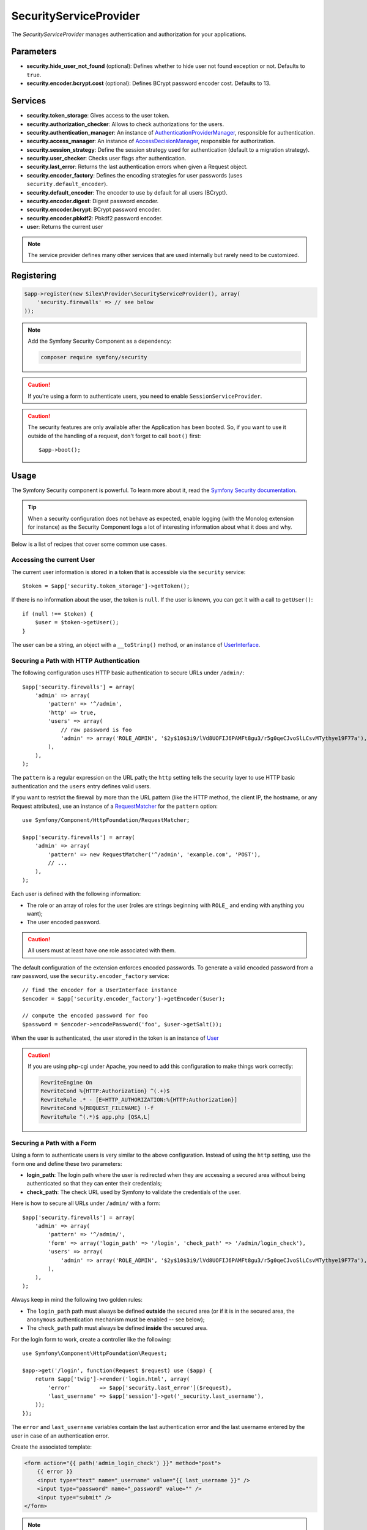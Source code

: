 SecurityServiceProvider
=======================

The *SecurityServiceProvider* manages authentication and authorization for
your applications.

Parameters
----------

* **security.hide_user_not_found** (optional): Defines whether to hide user not
  found exception or not. Defaults to ``true``.

* **security.encoder.bcrypt.cost** (optional): Defines BCrypt password encoder cost. Defaults to 13.

Services
--------

* **security.token_storage**: Gives access to the user token.

* **security.authorization_checker**: Allows to check authorizations for the
  users.

* **security.authentication_manager**: An instance of
  `AuthenticationProviderManager
  <http://api.symfony.com/master/Symfony/Component/Security/Core/Authentication/AuthenticationProviderManager.html>`_,
  responsible for authentication.

* **security.access_manager**: An instance of `AccessDecisionManager
  <http://api.symfony.com/master/Symfony/Component/Security/Core/Authorization/AccessDecisionManager.html>`_,
  responsible for authorization.

* **security.session_strategy**: Define the session strategy used for
  authentication (default to a migration strategy).

* **security.user_checker**: Checks user flags after authentication.

* **security.last_error**: Returns the last authentication errors when given a
  Request object.

* **security.encoder_factory**: Defines the encoding strategies for user
  passwords (uses ``security.default_encoder``).

* **security.default_encoder**: The encoder to use by default for all users (BCrypt).

* **security.encoder.digest**: Digest password encoder.

* **security.encoder.bcrypt**: BCrypt password encoder.

* **security.encoder.pbkdf2**: Pbkdf2 password encoder.

* **user**: Returns the current user

.. note::

    The service provider defines many other services that are used internally
    but rarely need to be customized.

Registering
-----------

.. code-block:: php

    $app->register(new Silex\Provider\SecurityServiceProvider(), array(
        'security.firewalls' => // see below
    ));

.. note::

    Add the Symfony Security Component as a dependency:

    .. code-block:: bash

        composer require symfony/security

.. caution::

    If you're using a form to authenticate users, you need to enable
    ``SessionServiceProvider``.

.. caution::

    The security features are only available after the Application has been
    booted. So, if you want to use it outside of the handling of a request,
    don't forget to call ``boot()`` first::

        $app->boot();

Usage
-----

The Symfony Security component is powerful. To learn more about it, read the
`Symfony Security documentation
<http://symfony.com/doc/2.3/book/security.html>`_.

.. tip::

    When a security configuration does not behave as expected, enable logging
    (with the Monolog extension for instance) as the Security Component logs a
    lot of interesting information about what it does and why.

Below is a list of recipes that cover some common use cases.

Accessing the current User
~~~~~~~~~~~~~~~~~~~~~~~~~~

The current user information is stored in a token that is accessible via the
``security`` service::

    $token = $app['security.token_storage']->getToken();

If there is no information about the user, the token is ``null``. If the user
is known, you can get it with a call to ``getUser()``::

    if (null !== $token) {
        $user = $token->getUser();
    }

The user can be a string, an object with a ``__toString()`` method, or an
instance of `UserInterface
<http://api.symfony.com/master/Symfony/Component/Security/Core/User/UserInterface.html>`_.

Securing a Path with HTTP Authentication
~~~~~~~~~~~~~~~~~~~~~~~~~~~~~~~~~~~~~~~~

The following configuration uses HTTP basic authentication to secure URLs
under ``/admin/``::

    $app['security.firewalls'] = array(
        'admin' => array(
            'pattern' => '^/admin',
            'http' => true,
            'users' => array(
                // raw password is foo
                'admin' => array('ROLE_ADMIN', '$2y$10$3i9/lVd8UOFIJ6PAMFt8gu3/r5g0qeCJvoSlLCsvMTythye19F77a'),
            ),
        ),
    );

The ``pattern`` is a regular expression on the URL path; the ``http`` setting
tells the security layer to use HTTP basic authentication and the ``users``
entry defines valid users.

If you want to restrict the firewall by more than the URL pattern (like the
HTTP method, the client IP, the hostname, or any Request attributes), use an
instance of a `RequestMatcher
<http://api.symfony.com/master/Symfony/Component/HttpFoundation/RequestMatcher.html>`_
for the ``pattern`` option::

    use Symfony/Component/HttpFoundation/RequestMatcher;

    $app['security.firewalls'] = array(
        'admin' => array(
            'pattern' => new RequestMatcher('^/admin', 'example.com', 'POST'),
            // ...
        ),
    );

Each user is defined with the following information:

* The role or an array of roles for the user (roles are strings beginning with
  ``ROLE_`` and ending with anything you want);

* The user encoded password.

.. caution::

    All users must at least have one role associated with them.

The default configuration of the extension enforces encoded passwords. To
generate a valid encoded password from a raw password, use the
``security.encoder_factory`` service::

    // find the encoder for a UserInterface instance
    $encoder = $app['security.encoder_factory']->getEncoder($user);

    // compute the encoded password for foo
    $password = $encoder->encodePassword('foo', $user->getSalt());

When the user is authenticated, the user stored in the token is an instance of
`User
<http://api.symfony.com/master/Symfony/Component/Security/Core/User/User.html>`_

.. caution::

    If you are using php-cgi under Apache, you need to add this configuration
    to make things work correctly:

    .. code-block:: apache

        RewriteEngine On
        RewriteCond %{HTTP:Authorization} ^(.+)$
        RewriteRule .* - [E=HTTP_AUTHORIZATION:%{HTTP:Authorization}]
        RewriteCond %{REQUEST_FILENAME} !-f
        RewriteRule ^(.*)$ app.php [QSA,L]

Securing a Path with a Form
~~~~~~~~~~~~~~~~~~~~~~~~~~~

Using a form to authenticate users is very similar to the above configuration.
Instead of using the ``http`` setting, use the ``form`` one and define these
two parameters:

* **login_path**: The login path where the user is redirected when they are
  accessing a secured area without being authenticated so that they can enter
  their credentials;

* **check_path**: The check URL used by Symfony to validate the credentials of
  the user.

Here is how to secure all URLs under ``/admin/`` with a form::

    $app['security.firewalls'] = array(
        'admin' => array(
            'pattern' => '^/admin/',
            'form' => array('login_path' => '/login', 'check_path' => '/admin/login_check'),
            'users' => array(
                'admin' => array('ROLE_ADMIN', '$2y$10$3i9/lVd8UOFIJ6PAMFt8gu3/r5g0qeCJvoSlLCsvMTythye19F77a'),
            ),
        ),
    );

Always keep in mind the following two golden rules:

* The ``login_path`` path must always be defined **outside** the secured area
  (or if it is in the secured area, the ``anonymous`` authentication mechanism
  must be enabled -- see below);

* The ``check_path`` path must always be defined **inside** the secured area.

For the login form to work, create a controller like the following::

    use Symfony\Component\HttpFoundation\Request;

    $app->get('/login', function(Request $request) use ($app) {
        return $app['twig']->render('login.html', array(
            'error'         => $app['security.last_error']($request),
            'last_username' => $app['session']->get('_security.last_username'),
        ));
    });

The ``error`` and ``last_username`` variables contain the last authentication
error and the last username entered by the user in case of an authentication
error.

Create the associated template:

.. code-block:: jinja

    <form action="{{ path('admin_login_check') }}" method="post">
        {{ error }}
        <input type="text" name="_username" value="{{ last_username }}" />
        <input type="password" name="_password" value="" />
        <input type="submit" />
    </form>

.. note::

    The ``admin_login_check`` route is automatically defined by Silex and its
    name is derived from the ``check_path`` value (all ``/`` are replaced with
    ``_`` and the leading ``/`` is stripped).

Defining more than one Firewall
~~~~~~~~~~~~~~~~~~~~~~~~~~~~~~~

You are not limited to define one firewall per project.

Configuring several firewalls is useful when you want to secure different
parts of your website with different authentication strategies or for
different users (like using an HTTP basic authentication for the website API
and a form to secure your website administration area).

It's also useful when you want to secure all URLs except the login form::

    $app['security.firewalls'] = array(
        'login' => array(
            'pattern' => '^/login$',
        ),
        'secured' => array(
            'pattern' => '^.*$',
            'form' => array('login_path' => '/login', 'check_path' => '/login_check'),
            'users' => array(
                'admin' => array('ROLE_ADMIN', '$2y$10$3i9/lVd8UOFIJ6PAMFt8gu3/r5g0qeCJvoSlLCsvMTythye19F77a'),
            ),
        ),
    );

The order of the firewall configurations is significant as the first one to
match wins. The above configuration first ensures that the ``/login`` URL is
not secured (no authentication settings), and then it secures all other URLs.

.. tip::

    You can toggle all registered authentication mechanisms for a particular
    area on and off with the ``security`` flag::

        $app['security.firewalls'] = array(
            'api' => array(
                'pattern' => '^/api',
                'security' => $app['debug'] ? false : true,
                'wsse' => true,

                // ...
            ),
        );

Adding a Logout
~~~~~~~~~~~~~~~

When using a form for authentication, you can let users log out if you add the
``logout`` setting, where ``logout_path`` must match the main firewall
pattern::

    $app['security.firewalls'] = array(
        'secured' => array(
            'pattern' => '^/admin/',
            'form' => array('login_path' => '/login', 'check_path' => '/admin/login_check'),
            'logout' => array('logout_path' => '/admin/logout', 'invalidate_session' => true),

            // ...
        ),
    );

A route is automatically generated, based on the configured path (all ``/``
are replaced with ``_`` and the leading ``/`` is stripped):

.. code-block:: jinja

    <a href="{{ path('admin_logout') }}">Logout</a>

Allowing Anonymous Users
~~~~~~~~~~~~~~~~~~~~~~~~

When securing only some parts of your website, the user information are not
available in non-secured areas. To make the user accessible in such areas,
enabled the ``anonymous`` authentication mechanism::

    $app['security.firewalls'] = array(
        'unsecured' => array(
            'anonymous' => true,

            // ...
        ),
    );

When enabling the anonymous setting, a user will always be accessible from the
security context; if the user is not authenticated, it returns the ``anon.``
string.

Checking User Roles
~~~~~~~~~~~~~~~~~~~

To check if a user is granted some role, use the ``isGranted()`` method on the
security context::

    if ($app['security.authorization_checker']->isGranted('ROLE_ADMIN')) {
        // ...
    }

You can check roles in Twig templates too:

.. code-block:: jinja

    {% if is_granted('ROLE_ADMIN') %}
        <a href="/secured?_switch_user=fabien">Switch to Fabien</a>
    {% endif %}

You can check if a user is "fully authenticated" (not an anonymous user for
instance) with the special ``IS_AUTHENTICATED_FULLY`` role:

.. code-block:: jinja

    {% if is_granted('IS_AUTHENTICATED_FULLY') %}
        <a href="{{ path('logout') }}">Logout</a>
    {% else %}
        <a href="{{ path('login') }}">Login</a>
    {% endif %}

Of course you will need to define a ``login`` route for this to work.

.. tip::

    Don't use the ``getRoles()`` method to check user roles.

.. caution::

    ``isGranted()`` throws an exception when no authentication information is
    available (which is the case on non-secured area).

Impersonating a User
~~~~~~~~~~~~~~~~~~~~

If you want to be able to switch to another user (without knowing the user
credentials), enable the ``switch_user`` authentication strategy::

    $app['security.firewalls'] = array(
        'unsecured' => array(
            'switch_user' => array('parameter' => '_switch_user', 'role' => 'ROLE_ALLOWED_TO_SWITCH'),

            // ...
        ),
    );

Switching to another user is now a matter of adding the ``_switch_user`` query
parameter to any URL when logged in as a user who has the
``ROLE_ALLOWED_TO_SWITCH`` role:

.. code-block:: jinja

    {% if is_granted('ROLE_ALLOWED_TO_SWITCH') %}
        <a href="?_switch_user=fabien">Switch to user Fabien</a>
    {% endif %}

You can check that you are impersonating a user by checking the special
``ROLE_PREVIOUS_ADMIN``. This is useful for instance to allow the user to
switch back to their primary account:

.. code-block:: jinja

    {% if is_granted('ROLE_PREVIOUS_ADMIN') %}
        You are an admin but you've switched to another user,
        <a href="?_switch_user=_exit"> exit</a> the switch.
    {% endif %}

Defining a Role Hierarchy
~~~~~~~~~~~~~~~~~~~~~~~~~

Defining a role hierarchy allows to automatically grant users some additional
roles::

    $app['security.role_hierarchy'] = array(
        'ROLE_ADMIN' => array('ROLE_USER', 'ROLE_ALLOWED_TO_SWITCH'),
    );

With this configuration, all users with the ``ROLE_ADMIN`` role also
automatically have the ``ROLE_USER`` and ``ROLE_ALLOWED_TO_SWITCH`` roles.

Defining Access Rules
~~~~~~~~~~~~~~~~~~~~~

Roles are a great way to adapt the behavior of your website depending on
groups of users, but they can also be used to further secure some areas by
defining access rules::

    $app['security.access_rules'] = array(
        array('^/admin', 'ROLE_ADMIN', 'https'),
        array('^.*$', 'ROLE_USER'),
    );

With the above configuration, users must have the ``ROLE_ADMIN`` to access the
``/admin`` section of the website, and ``ROLE_USER`` for everything else.
Furthermore, the admin section can only be accessible via HTTPS (if that's not
the case, the user will be automatically redirected).

.. note::

    The first argument can also be a `RequestMatcher
    <http://api.symfony.com/master/Symfony/Component/HttpFoundation/RequestMatcher.html>`_
    instance.

Defining a custom User Provider
~~~~~~~~~~~~~~~~~~~~~~~~~~~~~~~

Using an array of users is simple and useful when securing an admin section of
a personal website, but you can override this default mechanism with you own.

The ``users`` setting can be defined as a service that returns an instance of
`UserProviderInterface
<http://api.symfony.com/master/Symfony/Component/Security/Core/User/UserProviderInterface.html>`_::

    'users' => function () use ($app) {
        return new UserProvider($app['db']);
    },

Here is a simple example of a user provider, where Doctrine DBAL is used to
store the users::

    use Symfony\Component\Security\Core\User\UserProviderInterface;
    use Symfony\Component\Security\Core\User\UserInterface;
    use Symfony\Component\Security\Core\User\User;
    use Symfony\Component\Security\Core\Exception\UnsupportedUserException;
    use Symfony\Component\Security\Core\Exception\UsernameNotFoundException;
    use Doctrine\DBAL\Connection;

    class UserProvider implements UserProviderInterface
    {
        private $conn;

        public function __construct(Connection $conn)
        {
            $this->conn = $conn;
        }

        public function loadUserByUsername($username)
        {
            $stmt = $this->conn->executeQuery('SELECT * FROM users WHERE username = ?', array(strtolower($username)));

            if (!$user = $stmt->fetch()) {
                throw new UsernameNotFoundException(sprintf('Username "%s" does not exist.', $username));
            }

            return new User($user['username'], $user['password'], explode(',', $user['roles']), true, true, true, true);
        }

        public function refreshUser(UserInterface $user)
        {
            if (!$user instanceof User) {
                throw new UnsupportedUserException(sprintf('Instances of "%s" are not supported.', get_class($user)));
            }

            return $this->loadUserByUsername($user->getUsername());
        }

        public function supportsClass($class)
        {
            return $class === 'Symfony\Component\Security\Core\User\User';
        }
    }

In this example, instances of the default ``User`` class are created for the
users, but you can define your own class; the only requirement is that the
class must implement `UserInterface
<http://api.symfony.com/master/Symfony/Component/Security/Core/User/UserInterface.html>`_

And here is the code that you can use to create the database schema and some
sample users::

    use Doctrine\DBAL\Schema\Table;

    $schema = $app['db']->getSchemaManager();
    if (!$schema->tablesExist('users')) {
        $users = new Table('users');
        $users->addColumn('id', 'integer', array('unsigned' => true, 'autoincrement' => true));
        $users->setPrimaryKey(array('id'));
        $users->addColumn('username', 'string', array('length' => 32));
        $users->addUniqueIndex(array('username'));
        $users->addColumn('password', 'string', array('length' => 255));
        $users->addColumn('roles', 'string', array('length' => 255));

        $schema->createTable($users);

        $app['db']->insert('users', array(
          'username' => 'fabien',
          'password' => '$2y$10$3i9/lVd8UOFIJ6PAMFt8gu3/r5g0qeCJvoSlLCsvMTythye19F77a',
          'roles' => 'ROLE_USER'
        ));

        $app['db']->insert('users', array(
          'username' => 'admin',
          'password' => '$2y$10$3i9/lVd8UOFIJ6PAMFt8gu3/r5g0qeCJvoSlLCsvMTythye19F77a',
          'roles' => 'ROLE_ADMIN'
        ));
    }

.. tip::

    If you are using the Doctrine ORM, the Symfony bridge for Doctrine
    provides a user provider class that is able to load users from your
    entities.

Defining a custom Encoder
~~~~~~~~~~~~~~~~~~~~~~~~~

By default, Silex uses the ``BCrypt`` algorithm to encode passwords.
Additionally, the password is encoded multiple times.
You can change these defaults by overriding ``security.default_encoder``
service to return one of the predefined encoders:

* **security.encoder.digest**: Digest password encoder.

* **security.encoder.bcrypt**: BCrypt password encoder.

* **security.encoder.pbkdf2**: Pbkdf2 password encoder.

.. code-block:: php

    $app['security.default_encoder'] = function ($app) {
        return $app['security.encoder.pbkdf2'];
    };

Or you can define you own, fully customizable encoder::

    use Symfony\Component\Security\Core\Encoder\PlaintextPasswordEncoder;

    $app['security.default_encoder'] = function ($app) {
        // Plain text (e.g. for debugging)
        return new PlaintextPasswordEncoder();
    };

.. tip::

    You can change the default BCrypt encoding cost by overriding ``security.encoder.bcrypt.cost``

Defining a custom Authentication Provider
~~~~~~~~~~~~~~~~~~~~~~~~~~~~~~~~~~~~~~~~~

The Symfony Security component provides a lot of ready-to-use authentication
providers (form, HTTP, X509, remember me, ...), but you can add new ones
easily. To register a new authentication provider, create a service named
``security.authentication_listener.factory.XXX`` where ``XXX`` is the name you want to
use in your configuration::

    $app['security.authentication_listener.factory.wsse'] = $app->protect(function ($name, $options) use ($app) {
        // define the authentication provider object
        $app['security.authentication_provider.'.$name.'.wsse'] = function () use ($app) {
            return new WsseProvider($app['security.user_provider.default'], __DIR__.'/security_cache');
        };

        // define the authentication listener object
        $app['security.authentication_listener.'.$name.'.wsse'] = function () use ($app) {
            return new WsseListener($app['security.token_storage'], $app['security.authentication_manager']);
        };

        return array(
            // the authentication provider id
            'security.authentication_provider.'.$name.'.wsse',
            // the authentication listener id
            'security.authentication_listener.'.$name.'.wsse',
            // the entry point id
            null,
            // the position of the listener in the stack
            'pre_auth'
        );
    });

You can now use it in your configuration like any other built-in
authentication provider::

    $app->register(new Silex\Provider\SecurityServiceProvider(), array(
        'security.firewalls' => array(
            'default' => array(
                'wsse' => true,

                // ...
            ),
        ),
    ));

Instead of ``true``, you can also define an array of options that customize
the behavior of your authentication factory; it will be passed as the second
argument of your authentication factory (see above).

This example uses the authentication provider classes as described in the
Symfony `cookbook`_.

Stateless Authentication
~~~~~~~~~~~~~~~~~~~~~~~~

By default, a session cookie is created to persist the security context of
the user. However, if you use certificates, HTTP authentication, WSSE and so
on, the credentials are sent for each request. In that case, you can turn off
persistence by activating the ``stateless`` authentication flag::

    $app['security.firewalls'] = array(
        'default' => array(
            'stateless' => true,
            'wsse' => true,

            // ...
        ),
    );

Traits
------

``Silex\Application\SecurityTrait`` adds the following shortcuts:

* **encodePassword**: Encode a given password.

.. code-block:: php

    $user = $app->user();

    $encoded = $app->encodePassword($user, 'foo');

``Silex\Route\SecurityTrait`` adds the following methods to the controllers:

* **secure**: Secures a controller for the given roles.

.. code-block:: php

    $app->get('/', function () {
        // do something but only for admins
    })->secure('ROLE_ADMIN');

.. caution::

    The ``Silex\Route\SecurityTrait`` must be used with a user defined
    ``Route`` class, not the application.

    .. code-block:: php

        use Silex\Route;

        class MyRoute extends Route
        {
            use Route\SecurityTrait;
        }

    .. code-block:: php

        $app['route_class'] = 'MyRoute';


.. _cookbook: http://symfony.com/doc/current/cookbook/security/custom_authentication_provider.html
